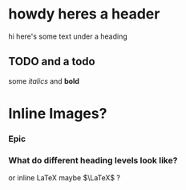* howdy heres a header
hi here's some text under a heading
** TODO and a todo
   some /italics/ and *bold*
   
* Inline Images?
 
*** Epic
*** What do different heading levels look like?
or inline \LaTeX maybe $\LaTeX$ ?
